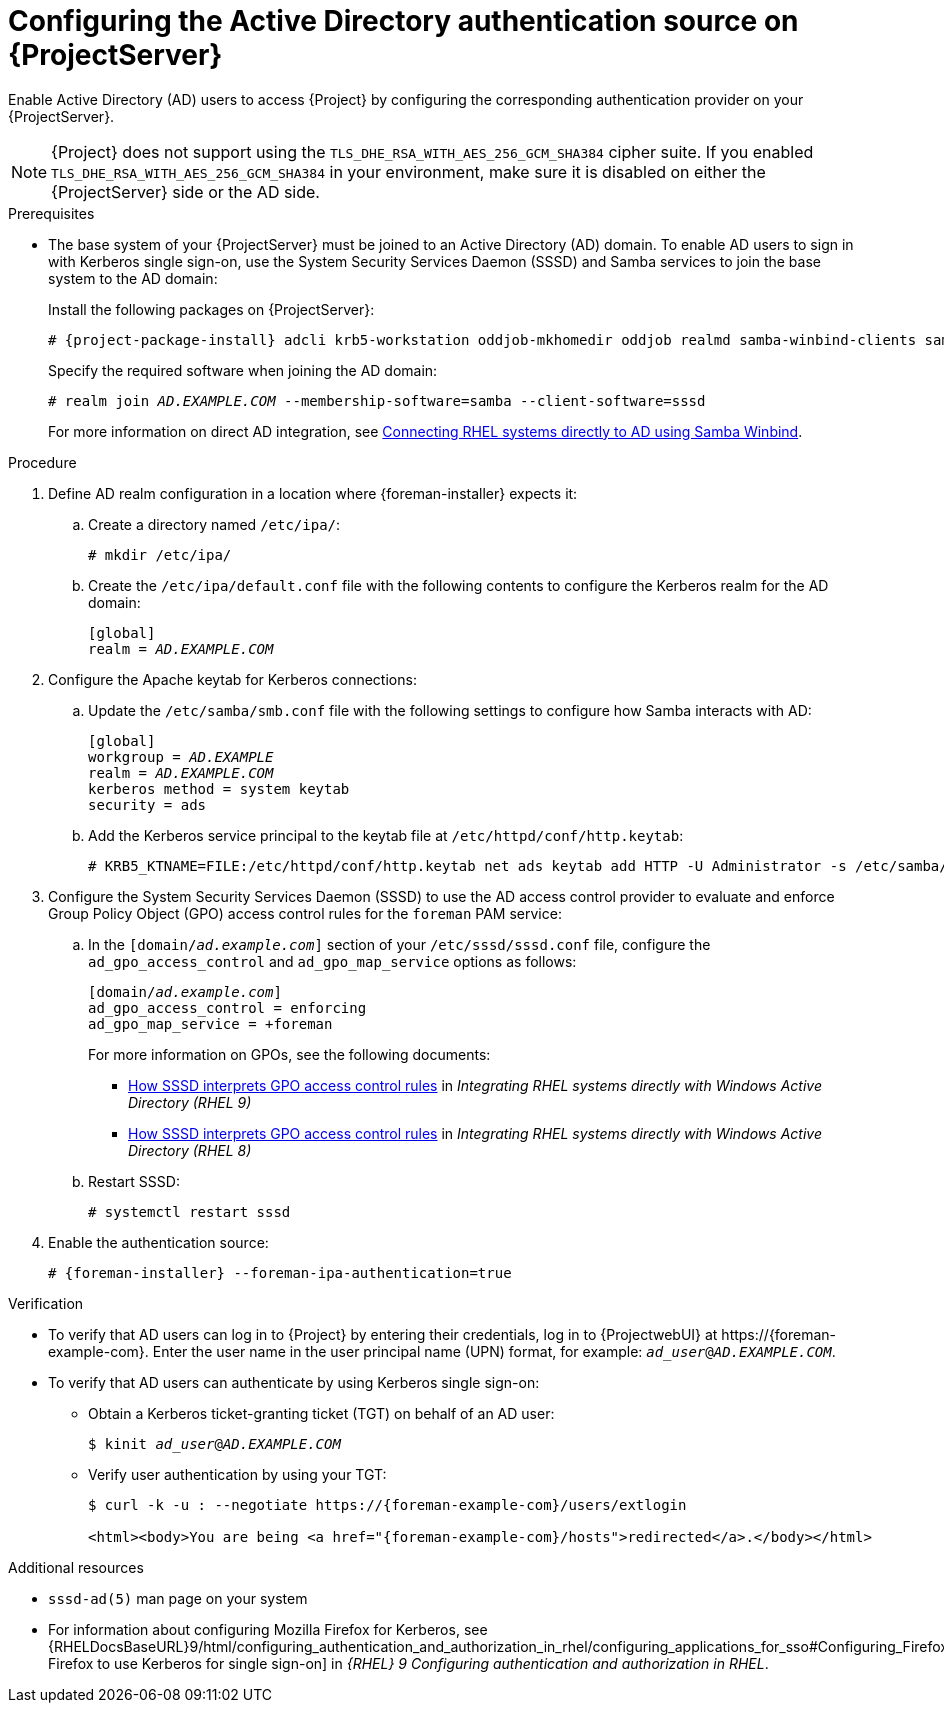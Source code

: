 [id="configuring-the-active-directory-authentication-source-on-projectserver_{context}"]
= Configuring the Active Directory authentication source on {ProjectServer}

Enable Active Directory (AD) users to access {Project} by configuring the corresponding authentication provider on your {ProjectServer}.

[NOTE]
====
{Project} does not support using the `TLS_DHE_RSA_WITH_AES_256_GCM_SHA384` cipher suite.
If you enabled `TLS_DHE_RSA_WITH_AES_256_GCM_SHA384` in your environment, make sure it is disabled on either the {ProjectServer} side or the AD side.
ifdef::satellite[]
For more information, see the Red{nbsp}Hat Knowledgebase solution link:https://access.redhat.com/solutions/4870221[API calls to Red Hat Satellite 6 fail intermittently on LDAP authentication].
endif::[]
====

.Prerequisites
* The base system of your {ProjectServer} must be joined to an Active Directory (AD) domain.
To enable AD users to sign in with Kerberos single sign-on, use the System Security Services Daemon (SSSD) and Samba services to join the base system to the AD domain:
+
Install the following packages on {ProjectServer}:
+
[options="nowrap", subs="+quotes,verbatim,attributes"]
----
# {project-package-install} adcli krb5-workstation oddjob-mkhomedir oddjob realmd samba-winbind-clients samba-winbind samba-common-tools samba-winbind-krb5-locator sssd
----
+
Specify the required software when joining the AD domain:
+
[options="nowrap", subs="+quotes,verbatim,attributes"]
----
# realm join _AD.EXAMPLE.COM_ --membership-software=samba --client-software=sssd
----
+
For more information on direct AD integration, see link:{RHELDocsBaseURL}9/html-single/integrating_rhel_systems_directly_with_windows_active_directory/index#connecting-rhel-systems-directly-to-ad-using-samba-winbind_integrating-rhel-systems-directly-with-active-directory[Connecting RHEL systems directly to AD using Samba Winbind].

.Procedure
. Define AD realm configuration in a location where {foreman-installer} expects it:
.. Create a directory named `/etc/ipa/`:
+
[options="nowrap", subs="+quotes,verbatim,attributes"]
----
# mkdir /etc/ipa/
----
+
.. Create the `/etc/ipa/default.conf` file with the following contents to configure the Kerberos realm for the AD domain:
+
[options="nowrap", subs="+quotes,verbatim,attributes"]
----
[global]
realm = _AD.EXAMPLE.COM_
----
. Configure the Apache keytab for Kerberos connections:
.. Update the `/etc/samba/smb.conf` file with the following settings to configure how Samba interacts with AD:
+
[options="nowrap", subs="+quotes,verbatim,attributes"]
----
[global]
workgroup = _AD.EXAMPLE_
realm = _AD.EXAMPLE.COM_
kerberos method = system keytab
security = ads
----
+
.. Add the Kerberos service principal to the keytab file at `/etc/httpd/conf/http.keytab`:
+
[options="nowrap", subs="+quotes,verbatim,attributes"]
----
# KRB5_KTNAME=FILE:/etc/httpd/conf/http.keytab net ads keytab add HTTP -U Administrator -s /etc/samba/smb.conf
----
. Configure the System Security Services Daemon (SSSD) to use the AD access control provider to evaluate and enforce Group Policy Object (GPO) access control rules for the `foreman` PAM service:
.. In the `[domain/_ad.example.com_]` section of your `/etc/sssd/sssd.conf` file, configure the `ad_gpo_access_control` and `ad_gpo_map_service` options as follows:
+
[options="nowrap", subs="+quotes,verbatim,attributes"]
----
[domain/_ad.example.com_]
ad_gpo_access_control = enforcing
ad_gpo_map_service = +foreman
----
ifndef::orcharhino[]
+
For more information on GPOs, see the following documents:
+
* link:{RHELDocsBaseURL}9/html/integrating_rhel_systems_directly_with_windows_active_directory/managing-direct-connections-to-ad_integrating-rhel-systems-directly-with-active-directory#how-sssd-interprets-gpo-access-control-rules_applying-group-policy-object-access-control-in-rhel[How SSSD interprets GPO access control rules] in _Integrating RHEL systems directly with Windows Active Directory (RHEL{nbsp}9)_
* link:{RHELDocsBaseURL}8/html/integrating_rhel_systems_directly_with_windows_active_directory/managing-direct-connections-to-ad_integrating-rhel-systems-directly-with-active-directory#applying-group-policy-object-access-control-in-rhel_managing-direct-connections-to-ad[How SSSD interprets GPO access control rules] in _Integrating RHEL systems directly with Windows Active Directory (RHEL{nbsp}8)_
endif::[]
.. Restart SSSD:
+
[options="nowrap", subs="+quotes,verbatim,attributes"]
----
# systemctl restart sssd
----
. Enable the authentication source:
+
[options="nowrap", subs="+quotes,verbatim,attributes"]
----
# {foreman-installer} --foreman-ipa-authentication=true
----

.Verification
* To verify that AD users can log in to {Project} by entering their credentials, log in to {ProjectwebUI} at \https://{foreman-example-com}.
Enter the user name in the user principal name (UPN) format, for example: `_ad_user_@_AD.EXAMPLE.COM_`.
* To verify that AD users can authenticate by using Kerberos single sign-on:
** Obtain a Kerberos ticket-granting ticket (TGT) on behalf of an AD user:
+
[options="nowrap", subs="+quotes,verbatim,attributes"]
----
$ kinit _ad_user_@_AD.EXAMPLE.COM_
----
** Verify user authentication by using your TGT:
+
[options="nowrap", subs="+quotes,verbatim,attributes"]
----
$ curl -k -u : --negotiate https://{foreman-example-com}/users/extlogin

<html><body>You are being <a href="{foreman-example-com}/hosts">redirected</a>.</body></html>
----

.Additional resources
* `sssd-ad(5)` man page on your system
* For information about configuring Mozilla Firefox for Kerberos, see {RHELDocsBaseURL}9/html/configuring_authentication_and_authorization_in_rhel/configuring_applications_for_sso#Configuring_Firefox_to_use_Kerberos_for_SSO[Configuring Firefox to use Kerberos for single sign-on] in _{RHEL}{nbsp}9 Configuring authentication and authorization in RHEL_.
